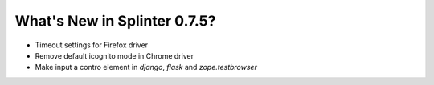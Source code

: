 .. Copyright 2016 splinter authors. All rights reserved.
   Use of this source code is governed by a BSD-style
   license that can be found in the LICENSE file.

.. meta::
    :description: New splinter features on version 0.7.5.
    :keywords: splinter 0.7.5, news

What's New in Splinter 0.7.5?
=============================

* Timeout settings for Firefox driver
* Remove default icognito mode in Chrome driver
* Make input a contro element in `django`, `flask` and `zope.testbrowser`
